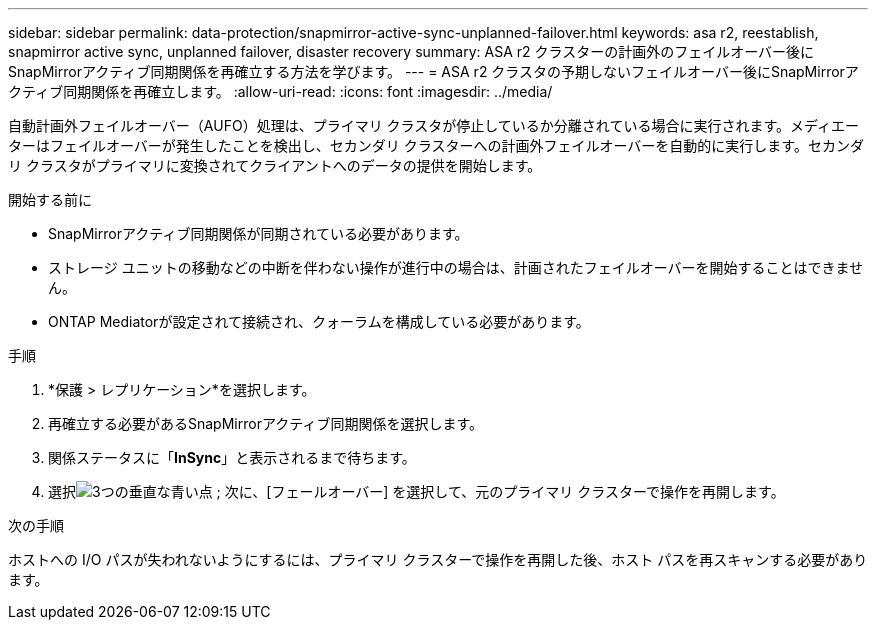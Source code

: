 ---
sidebar: sidebar 
permalink: data-protection/snapmirror-active-sync-unplanned-failover.html 
keywords: asa r2, reestablish, snapmirror active sync, unplanned failover, disaster recovery 
summary: ASA r2 クラスターの計画外のフェイルオーバー後にSnapMirrorアクティブ同期関係を再確立する方法を学びます。 
---
= ASA r2 クラスタの予期しないフェイルオーバー後にSnapMirrorアクティブ同期関係を再確立します。
:allow-uri-read: 
:icons: font
:imagesdir: ../media/


[role="lead"]
自動計画外フェイルオーバー（AUFO）処理は、プライマリ クラスタが停止しているか分離されている場合に実行されます。メディエーターはフェイルオーバーが発生したことを検出し、セカンダリ クラスターへの計画外フェイルオーバーを自動的に実行します。セカンダリ クラスタがプライマリに変換されてクライアントへのデータの提供を開始します。

.開始する前に
* SnapMirrorアクティブ同期関係が同期されている必要があります。
* ストレージ ユニットの移動などの中断を伴わない操作が進行中の場合は、計画されたフェイルオーバーを開始することはできません。
* ONTAP Mediatorが設定されて接続され、クォーラムを構成している必要があります。


.手順
. *保護 > レプリケーション*を選択します。
. 再確立する必要があるSnapMirrorアクティブ同期関係を選択します。
. 関係ステータスに「*InSync*」と表示されるまで待ちます。
. 選択image:icon_kabob.gif["3つの垂直な青い点"] ; 次に、[フェールオーバー] を選択して、元のプライマリ クラスターで操作を再開します。


.次の手順
ホストへの I/O パスが失われないようにするには、プライマリ クラスターで操作を再開した後、ホスト パスを再スキャンする必要があります。
